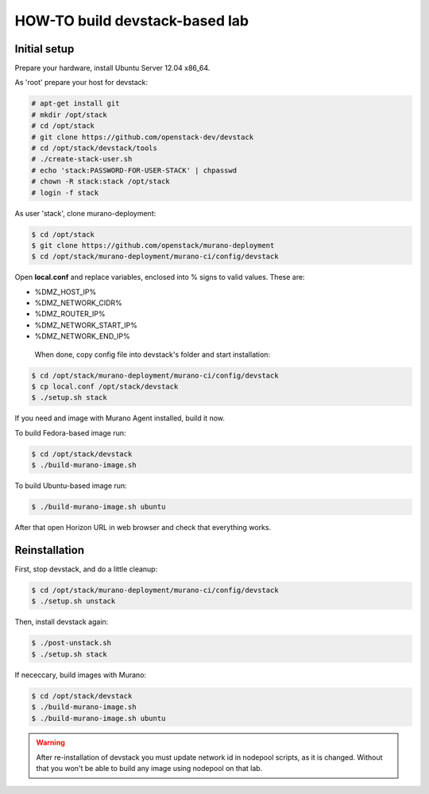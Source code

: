 HOW-TO build devstack-based lab
###############################

Initial setup
=============

Prepare your hardware, install Ubuntu Server 12.04 x86_64.

As 'root' prepare your host for devstack:

.. code-block:: console

	# apt-get install git
	# mkdir /opt/stack
	# cd /opt/stack
	# git clone https://github.com/openstack-dev/devstack
	# cd /opt/stack/devstack/tools
	# ./create-stack-user.sh
	# echo 'stack:PASSWORD-FOR-USER-STACK' | chpasswd
	# chown -R stack:stack /opt/stack
	# login -f stack
..

As user 'stack', clone murano-deployment:

.. code-block:: console

	$ cd /opt/stack
	$ git clone https://github.com/openstack/murano-deployment
	$ cd /opt/stack/murano-deployment/murano-ci/config/devstack
..

Open **local.conf** and replace variables, enclosed into % signs to valid values. These are:

* %DMZ_HOST_IP%
* %DMZ_NETWORK_CIDR%
* %DMZ_ROUTER_IP%
* %DMZ_NETWORK_START_IP%
* %DMZ_NETWORK_END_IP%

 When done, copy config file into devstack's folder and start installation:

.. code-block:: console

	$ cd /opt/stack/murano-deployment/murano-ci/config/devstack
	$ cp local.conf /opt/stack/devstack
	$ ./setup.sh stack
..

If you need and image with Murano Agent installed, build it now.

To build Fedora-based image run:

.. code-block:: console

	$ cd /opt/stack/devstack
	$ ./build-murano-image.sh
..

To build Ubuntu-based image run:

.. code-block:: console

	$ ./build-murano-image.sh ubuntu
..

After that open Horizon URL in web browser and check that everything works.


Reinstallation
==============

First, stop devstack, and do a little cleanup:

.. code-block:: console

	$ cd /opt/stack/murano-deployment/murano-ci/config/devstack
	$ ./setup.sh unstack
..

Then, install devstack again:

.. code-block:: console

	$ ./post-unstack.sh
	$ ./setup.sh stack
..

If nececcary, build images with Murano:

.. code-block:: console

	$ cd /opt/stack/devstack
	$ ./build-murano-image.sh
	$ ./build-murano-image.sh ubuntu
..

.. warning::

	After re-installation of devstack you must update network id in nodepool scripts, as it is changed.
	Without that you won't be able to build any image using nodepool on that lab.
..
